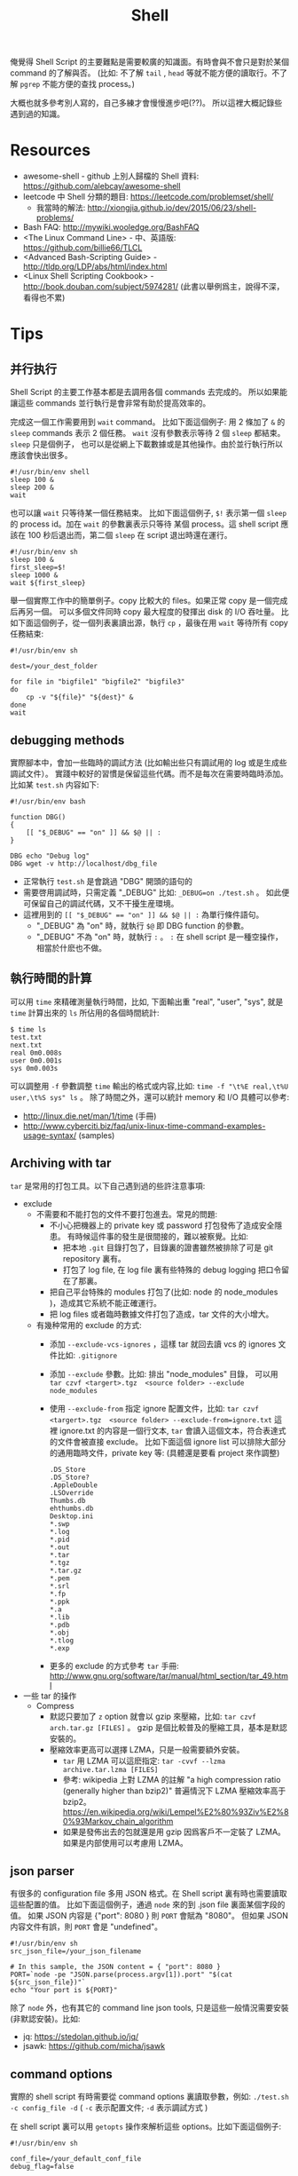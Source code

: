 # -*- mode: org; mode: auto-fill -*-
#+TITLE: Shell
#+OPTIONS: title:nil num:nil *:nil ^:nil
#+HTML_DOCTYPE: <!doctype html>

俺覺得 Shell Script 的主要難點是需要較廣的知識面。有時會與不會只是對於某個 command 的了解與否。 
(比如: 不了解 =tail= , =head= 等就不能方便的讀取行。不了解 =pgrep= 不能方便的查找 process。)

大概也就多參考別人寫的，自己多練才會慢慢進步吧(??)。
所以這裡大概記錄些遇到過的知識。

* Resources
- awesome-shell - github 上別人歸檔的 Shell 資料: [[https://github.com/alebcay/awesome-shell]]
- leetcode 中 Shell 分類的題目: [[https://leetcode.com/problemset/shell/]]
  - 我當時的解法: [[http://xiongjia.github.io/dev/2015/06/23/shell-problems/]]
- Bash FAQ: [[http://mywiki.wooledge.org/BashFAQ]]
- <The Linux Command Line> - 中、英語版: [[https://github.com/billie66/TLCL]]
- <Advanced Bash-Scripting Guide> - [[http://tldp.org/LDP/abs/html/index.html]]
- <Linux Shell Scripting Cookbook> - [[http://book.douban.com/subject/5974281/]]
  (此書以舉例爲主，說得不深，看得也不累)

* Tips
** 并行执行
Shell Script 的主要工作基本都是去調用各個 commands 去完成的。
所以如果能讓這些 commands 並行執行是會非常有助於提高效率的。

完成这一個工作需要用到 =wait= command。 
比如下面這個例子: 用 2 條加了 =&= 的 =sleep= commands 表示 2 個任務。
=wait= 沒有參數表示等待 2 個 =sleep= 都結束。 =sleep= 只是個例子，
也可以是從網上下載數據或是其他操作。由於並行執行所以應該會快出很多。
#+BEGIN_SRC shell
#!/usr/bin/env shell
sleep 100 &
sleep 200 &
wait
#+END_SRC

也可以讓 =wait= 只等待某一個任務結束。 
比如下面這個例子, =$!= 表示第一個 =sleep= 的 process id。加在 =wait= 的參數裏表示只等待
某個 process。這 shell script 應該在 100 秒后退出而，第二個 =sleep= 在 script 退出時還在運行。
#+BEGIN_SRC shell
#!/usr/bin/env sh
sleep 100 &
first_sleep=$!
sleep 1000 &
wait ${first_sleep}
#+END_SRC

舉一個實際工作中的簡單例子。copy 比較大的 files。如果正常 copy 是一個完成后再另一個。
可以多個文件同時 copy 最大程度的發揮出 disk 的 I/O 吞吐量。 
比如下面這個例子，從一個列表裏讀出源，執行 =cp= ，最後在用 =wait= 等待所有 copy 任務結束:
#+BEGIN_SRC shell
#!/usr/bin/env sh

dest=/your_dest_folder

for file in "bigfile1" "bigfile2" "bigfile3"
do
    cp -v "${file}" "${dest}" &
done
wait
#+END_SRC

** debugging methods
實際腳本中，會加一些臨時的調試方法 (比如輸出些只有調試用的 log 或是生成些調試文件）。
實踐中較好的習慣是保留這些代碼。而不是每次在需要時臨時添加。比如某 =test.sh= 内容如下:
#+BEGIN_SRC shell
#!/usr/bin/env bash

function DBG()
{
    [[ "$_DEBUG" == "on" ]] && $@ || :
}

DBG echo "Debug log"
DBG wget -v http://localhost/dbg_file
#+END_SRC 
- 正常執行 =test.sh=  是會跳過 "DBG" 開頭的語句的
- 需要啓用調試時，只需定義 "_DEBUG" 比如: =_DEBUG=on ./test.sh= 。
  如此便可保留自己的調試代碼，又不干擾生産環境。
- 這裡用到的 ~[[ "$_DEBUG" == "on" ]] && $@ || :~ 為單行條件語句。
  - "_DEBUG" 為 "on" 時，就執行 =$@= 即 DBG function 的參數。
  - "_DEBUG" 不為 "on" 時，就執行 =:= 。 =:= 在 shell script 是一種空操作，相當於什麽也不做。

** 執行時間的計算
可以用 =time= 來精確測量執行時間，比如, 下面輸出重 "real", "user", "sys", 就是 =time= 計算出來的 =ls= 所佔用的各個時間統計:
#+BEGIN_SRC shell
$ time ls
test.txt
next.txt
real 0m0.008s
user 0m0.001s
sys 0m0.003s
#+END_SRC

可以調整用 =-f= 參數調整 =time= 輸出的格式或内容,比如:  ~time -f "\t%E real,\t%U user,\t%S sys" ls~ 。
除了時間之外，還可以統計 memory 和 I/O 具體可以參考: 
- [[http://linux.die.net/man/1/time]] (手冊)
- [[http://www.cyberciti.biz/faq/unix-linux-time-command-examples-usage-syntax/]] (samples)

** Archiving with tar
=tar= 是常用的打包工具。以下自己遇到過的些許注意事項:
- exclude 
  - 不需要和不能打包的文件不要打包進去。常見的問題:  
    - 不小心把機器上的 private key 或 password 打包發佈了造成安全隱患。
      有時候這件事的發生是很間接的，難以被察覺。比如: 
      - 把本地 =.git= 目錄打包了，目錄裏的證書雖然被排除了可是 git repository 裏有。
      - 打包了 log file, 在 log file 裏有些特殊的 debug logging 把口令留在了那裏。
    - 把自己平台特殊的 modules 打包了(比如: node 的 node_modules )，造成其它系統不能正確運行。
    - 把 log files 或者臨時數據文件打包了造成，tar 文件的大小增大。
  - 有幾种常用的 exclude 的方式: 
    - 添加 =--exclude-vcs-ignores= ，這樣 tar 就回去讀 vcs 的 ignores 文件比如: =.gitignore=
    - 添加 =--exclude= 參數。比如: 排出 "node_modules" 目錄，
      可以用 =tar czvf <targert>.tgz  <source folder> --exclude node_modules=
    - 使用 =--exclude-from= 指定 ignore 配置文件，比如: 
      =tar czvf <targert>.tgz  <source folder> --exclude-from=ignore.txt= 
      這裡 ignore.txt 的内容是一個行文本, =tar= 會讀入這個文本，符合表達式的文件會被直接 exclude。
      比如下面這個 ignore list 可以排除大部分的通用臨時文件，private key 等: (具體還是要看 project 來作調整)
      #+BEGIN_SRC text
      .DS_Store
      .DS_Store?
      .AppleDouble
      .LSOverride
      Thumbs.db
      ehthumbs.db
      Desktop.ini
      *.swp
      *.log
      *.pid
      *.out
      *.tar
      *.tgz
      *.tar.gz
      *.pem
      *.srl
      *.fp
      *.ppk
      *.a
      *.lib
      *.pdb
      *.obj
      *.tlog
      *.exp
      #+END_SRC
   - 更多的 exclude 的方式參考 =tar= 手冊: [[http://www.gnu.org/software/tar/manual/html_section/tar_49.html]]
- 一些 tar 的操作
  - Compress
    - 默認只要加了 =z= option 就會以 gzip 來壓縮，比如: =tar czvf arch.tar.gz [FILES]= 。
      gzip 是個比較普及的壓縮工具，基本是默認安裝的。
    - 壓縮效率更高可以選擇 LZMA，只是一般需要額外安裝。
      - =tar= 用 LZMA 可以這麽指定: =tar -cvvf --lzma archive.tar.lzma [FILES]=
      - 參考: wikipedia 上對 LZMA 的註解 "a high compression ratio (generally higher than bzip2)" 
        普遍情況下 LZMA 壓縮效率高于 bzip2。[[https://en.wikipedia.org/wiki/Lempel%E2%80%93Ziv%E2%80%93Markov_chain_algorithm]]
      - 如果是發佈出去的包就還是用 gzip 因爲客戶不一定裝了 LZMA。如果是内部使用可以考慮用 LZMA。

** json parser
有很多的 configuration file 多用 JSON 格式。在 Shell script 裏有時也需要讀取這些配置的值。
比如下面這個例子，通過 =node= 來的到 .json file 裏面某個字段的值。
如果 JSON 内容是 {"port": 8080 } 則 =PORT= 會賦為 "8080"。
但如果 JSON 内容文件有誤，則 =PORT= 會是 "undefined"。
#+BEGIN_SRC shell
#!/usr/bin/env sh
src_json_file=/your_json_filename

# In this sample, the JSON content = { "port": 8080 }
PORT=`node -pe "JSON.parse(process.argv[1]).port" "$(cat ${src_json_file})"`
echo "Your port is ${PORT}"
#+END_SRC

除了 =node= 外，也有其它的 command line json tools, 只是這些一般情況需要安裝(非默認安裝)。比如:
- jq: [[https://stedolan.github.io/jq/]]
- jsawk: [[https://github.com/micha/jsawk]]

** command options
實際的 shell script 有時需要從 command options 裏讀取參數，例如: =./test.sh -c config_file -d=
( =-c= 表示配置文件; =-d= 表示調試方式 )

在 shell script 裏可以用 =getopts= 操作來解析這些 options。比如下面這個例子:
#+BEGIN_SRC shell
#!/usr/bin/env sh

conf_file=/your_default_conf_file
debug_flag=false

while getopts "c:d" opt; do
    case "$opt" in
    c)
        conf_file=${OPTARG}
        ;;
    d)
        debug_flag=true
        ;;
    esac
done

echo "conf_file  = ${conf_file}"
echo "debug_flag = ${debug_flag}"
#+END_SRC

=getopts= 的基本用法是 =getopts OPTSTRING VARNAME [ARGS]= 。
- =OPTSTRING= - 這個等同于 GNU getopt 裏的用法, 比如 "c:d" 有 ":" 的表示有參數。
  "-c config_file" 中的 config_file 就是參數可以從 =OPTARG= 裏讀取。
- =VARNAME= - 表示 option 的變量名
- =ARGS= - 代表參數列表，默認是 =$@=  (即 shell script 的 command options )

** 減少不必要的 Fork
列幾點平時用的到的減少不必要 fork 的方法:
- 減少不必要的 command 
  盡量挖掘 command 自身的功能，如無必要則不使用多餘的 command。比如:
  - =cat <file> | grep <pattern>= - 不好，因爲 =cat= 是多餘的
  - =grep <pattern> <file>= - 比之前好，因爲減少了不必要的 =cat= 和用 pipe 傳送數據的開銷。
- 字符串處理
  字符串處理時盡量多用 shell 自帶的操作。只是一兩字符串的操作改善不會明顯，
  但是如果是在 =while= loop 中的字符串操作，用此法改進就會有較大的意義了。
  比如字符串替換: 
  - 用了 =tr= 刪除所有數字
    #+BEGIN_SRC shell
    src_str=123abc
    echo "${src_str}" |  tr -d   "[:digit:]"
    #+END_SRC
  - 省去 =tr= ，用如下操作可達到同樣效果:
    #+BEGIN_SRC shell
    src_str=123abc
    echo "${src_str//[0-9]/}"
    #+END_SRC
  - =sed=, =awk=, =tr= 等都是很強的文本操作，如果不是必須，就不要用。
  - 更多 strings 操作的例子，列在了本頁裏的 strings section 裏了

** `[` vs `[[`
=[= 和 =[[= 都可以用作 shell script 的表達式判斷。區別在於:
 - =[= 其實是一個 command 會有一次 fork。 =[[= 是 shell 内部操作不需要 fork 一個 process。
 - =[[= 並不是 posix 標準，默認 shell 應該是不支持的。但目前流行的 bash, zsh 肯定是支持的。
   所以在用 =[[= 時應該把 =.sh= 的第一行 (shebang / hashbang) 改爲 =#!/usr/bin/env bash=
   或者 =#!/bin/bash= 。
 - =[[= 支持更多的比較方式，如 RegularExpression & Pattern  matching 只有 =[[= 支持。
   - RegularExpression matching: 
     #+BEGIN_SRC shell
     [[ $name = a* ]] || echo "name does not start with an 'a': $name"
     #+END_SRC
   - Pattern matching:  
     #+BEGIN_SRC shell
     [[ $name = a* ]] || echo "name does not start with an 'a': $name"
     #+END_SRC 
 - 更多 =[= 與 =[[= 的比較參考: [[http://mywiki.wooledge.org/BashFAQ/031]]

** shebang
shebang / hashbang 就是 Shell Script 的第一行。這一行可以決定系統如何執行這個 Script。
- 通常格式有大概兩類:
  - =#!/bin/sh= 或者 =#!/bin/bash= 這樣的絕對路徑。
  - =#!/usr/bin/env sh= 或者 =#!/usr/bin/env bash= 。 
    表示從當前 Environment 中找到合適的 sh 或 bash。
    如果系統裝過多個版本的 sh 或 bash，這種用法就比較好。
    就普遍情況，系統一般只安裝一個版本的 sh 或 bash ,所以不必強制用這一格式。
    但如果是 Perl, Python, Ruby, Node 之類的 script，則最好用這個格式。比如: =#!/usr/bin/env python=
  - 如果考慮腳本的可移植性則應該用 =sh= 。但這樣就不能使用 =bash= 等帶來的新特性。
    具體使用哪個需要根據具體情況來衡量。
- 察看 file type 
  可以用 =file <source filename>= 來查看 file type，比如:
  #+BEGIN_SRC shell
  % file bash_script.sh
  ./bash_script.sh: Bourne-Again shell script, ASCII text executable
  #+END_SRC

** LOOP
- Loop 中如果有文件輸出，可以堆在一起。比如:
  - Loop 中用 =echo= 輸出到一個文件。不好，因爲每次 =echo= 都需要去打開一次文件。
    #+BEGIN_SRC shell
    #!/usr/bin/env bash
    cnt=1
    while [[ $cnt -lt 10 ]]; do
        echo "Line ${cnt}" >> data_file
        let cnt=cnt+1
    done
    #+END_SRC
  - 可以用同樣的操作，只要把輸出放在 =done= 後面。
     #+BEGIN_SRC shell
     #!/usr/bin/env bash
     cnt=1
     while [[ $cnt -lt 10 ]]; do
         echo "Line ${cnt}" 
         let cnt=cnt+1
     done > data_file
     #+END_SRC

** script & scriptreplay
shell 的 script & scriptreplay 是個有趣的技術,他是用來 record shell 操作的:
- =script= 可以把當前操作的 command 和 輸入輸出 (stdin, stderr, stdout) 存入文件。
- =scriptreplay= 可以播放這個文件。

由於只是記錄輸入輸出，所以 record 出來的文件很小。基本的使用方式:
- record: 
  =type commands;= 表示要錄得動作。 =exit= 表示 record 結束。
  #+BEGIN_SRC shell
  $ script -t 2> timing.log -a output.session
  type commands;
  ...
  exit
  #+END_SRC
- replay: 
  =scriptreplay timing.log output.session= ，shell 就會重新把這些輸入、輸出顯示一邊。

** 使用 mirrors
尤其是一些用來做自動部署的腳本，經常是需要頻繁訪問網絡資源。比如: =apt-get=, =npm= , =gradle= , =maven= 等。
調整到正確的 mirror sites 可以大大加快整個 script 的過程。 
但是一定要用可信任的站點，否則甘願慢一點。比如下面一些用到過的對 China 的 mirrors:
- ubuntu 
  - ubuntu china 的 source : [[http://wiki.ubuntu.com.cn/%E6%BA%90%E5%88%97%E8%A1%A8]]
  - 注意選對自己的 ubuntu 版本
- node
  - npm 目前 taobao 的還算可信: [[http://npm.taobao.org/]]
  - node-gyp: 如果不做特殊設置 node-gyp 在初次運行時，還是不會去從 mirrors site 下載。
    可以用 =node-gyp-install= 來指定下載位置,請參考: [[https://github.com/mafintosh/node-gyp-install]]

** strings
雖然用 =tr=, =sed= , =awk= 等工具可以完成大量複雜的文本操作，
不過爲了減少不必要的 fork 内部能完成的操作就不要借助這些工具了。
(尤其是像在一些 =while= loop 裏執行的字符串操作, 減少 fork 一定會獲益良多.)
比如下面這些基本的字符串操作:
+ 引用,基本用法的，如下面的例子:
  - 例子中 =${var-DEFAULT}= 表示: 在 var 無定義時用 DEFAULT 替代 
    ( =${var=DEFAULT}= 可以達到同樣效果 )
  - 例子中 =${var:-DEFAULT}= 表示: 在 var 無定義或為空時用 DEFAULT 替代 
    (=${var:=DEFAULT}= 可以達到同樣效果)
  - 例子中 =${var+OTHER}= 表示: 在 var 被定義時用 OTHER 取代,否則為空
  - 例子中 =${var:+OTHER}= 表示: 在 var 不為空時用 OTHER 取代,否則為空
  - 例子中 =${!var_prefix*}= 表示: 所有 "var_prefix" 開始的 var names 
    ( =${!var_prefix@}= 可以達到同樣效果 )
    #+BEGIN_SRC shell
    #!/usr/bin/env sh
    
    test_str="123"
    empty_str=""
    
    echo "Test String is ${test_str}"                # output => Test String is 123
    echo "Test string is ${unknown_str-DefaultVal}"  # output => Test String is DefaultVal
    echo "Test string is ${empty_str:-EmptyVal}"     # output => Test String is EmptyVal
    
    echo "Test string is ${test_str+AnotherStr}"     # output => Test string is AnotherStr
    echo "Test string is ${unknown_str+AnotherStr}"  # output => Test string is 
    echo "Test string is ${empty_str+AnotherStr}"    # output => Test string is AnotherStr
    
    echo "Test string is ${test_str:+AnotherStr}"     # output => Test string is AnotherStr
    echo "Test string is ${unknown_str:+AnotherStr}"  # output => Test string is 
    echo "Test string is ${empty_str:+AnotherStr}"    # output => Test string is 
    
    test_var1="123"
    test_var2="456"
    _test_var3="789"
    echo "Test Vars are ${!test_var*}"    # output => Test Vars are test_var1 test_var2
    #+END_SRC
  - 另外還有些有用的操作:
    - =${var?MESSAGE}= 表示: 在 var 無定義時，輸出 MESSAGE
    - =${var:?MESSAGE}= 表示: 在 var 無定義或為空時，輸出 MESSAGE
- 字符长度计算，基本用法 =${#var}=
  - 比如下面這個例子，顯示字符串長度:
    #+BEGIN_SRC shell
    test_str="abc"
    echo "String length is ${#test_str}"  # output => String length is 3
    #+END_SRC
- 子串引用，基本用法: `${string:position:length}`
  - position 從 0 開始計數
  - position 可以為負數，表示倒數第幾個開始
  - 比如下面幾個例子，右面註釋是輸出結果,注意:
    #+BEGIN_SRC shell
    test_str="0123456789"
    echo "Sub string: ${test_str:2}"      # output=> 23456789
    echo "Sub string: ${test_str:2:5}"    # output=> 23456
    echo "Sub string: ${test_str:(-5)}"   # output=> 56789
    echo "Sub string: ${test_str:(-5):2}" # output=> 56
    #+END_SRC
- 字符串替換
 - 基本用法:
   - =${string/substring or pattern/replacement}=
   - =${string//substring or pattern/replacement}=
   - =${string/#substring or pattern/replacement}=
   - =${string/%substring or pattern/replacement}=
 - 這些操作的格式大致是一樣的，變量/被替換的字串 或 被替換字串的表達式/替換成的字符串。
 - 幾個操作的第一個 '/' 後面相當於一個 flag, 表示替換的方式。
   - '/' : 表示替換第一個符合條件的
   - '//': 表示替換所有符合條件的
   - '/#': 符合條件並且在字符串的開頭
   - '/%': 符合條件並且在字符串的結尾
 - 比如下面這些個例子,右面的註釋是輸出結果:
   #+BEGIN_SRC shell
   test_str="12345678abc12345"
   # substring replacement
   echo "Replace first 123 to ---: ${test_str/123/---}"   # output=> ---45678abc12345
   echo "Replace all 123 to ---: ${test_str//123/---}"    # output=> ---45678abc---45
   echo "Replace prefix 123 to ---: ${test_str/#123/---}" # output=> ---45678abc12345
   echo "Replace prefix 456 to ---: ${test_str/#456/---}" # output=> 12345678abc12345
   echo "Replace suffix 345 to ---: ${test_str/%345/---}" # output=> 12345678abc12---
   echo "Replace suffix 123 to ---: ${test_str/%123/---}" # output=> 12345678abc12345
   
   # pattern replacement
   echo "Replace first number to -: ${test_str/[0-9]/-}"  # output=> -2345678abc12345
   echo "Replace all numbers to -: ${test_str//[0-9]/-}"  # output=> --------abc-----
   echo "Remove first number: ${test_str/[0-9]/}"         # output=> 2345678abc12345
   echo "Remove all numbers: ${test_str//[0-9]/}"         # output=> abc
   #+END_SRC
